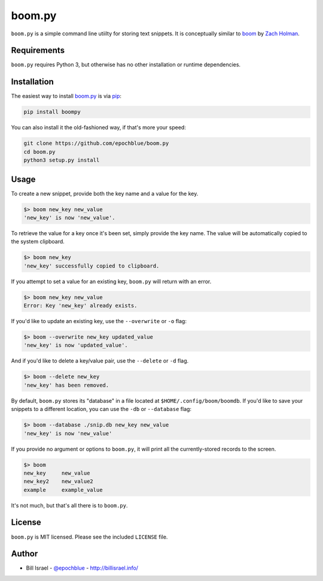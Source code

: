 boom.py
=======

.. image:: https://img.shields.io/pypi/v/boompy.svg
    :target: https://pypi.python.org/pypi/boompy

``boom.py`` is a simple command line utiilty for storing text snippets.
It is conceptually similar to `boom`_ by `Zach Holman`_.


Requirements
------------

``boom.py`` requires Python 3, but otherwise has no other installation or runtime dependencies.


Installation
------------

The easiest way to install `boom.py`_ is via `pip`_:

.. code-block:: console

    pip install boompy

You can also install it the old-fashioned way, if that's more your speed:

.. code-block:: console

    git clone https://github.com/epochblue/boom.py
    cd boom.py
    python3 setup.py install


Usage
-----

To create a new snippet, provide both the key name and a value for the key.

.. code-block:: console

    $> boom new_key new_value
    'new_key' is now 'new_value'.

To retrieve the value for a key once it's been set, simply provide the key name. The value will be automatically copied to the system clipboard.

.. code-block:: console

    $> boom new_key
    'new_key' successfully copied to clipboard.

If you attempt to set a value for an existing key, ``boom.py`` will return with an error.

.. code-block:: console

    $> boom new_key new_value
    Error: Key 'new_key' already exists.

If you'd like to update an existing key, use the ``--overwrite`` or ``-o`` flag:

.. code-block:: console

    $> boom --overwrite new_key updated_value
    'new_key' is now 'updated_value'.

And if you'd like to delete a key/value pair, use the ``--delete`` or ``-d`` flag.

.. code-block:: console

    $> boom --delete new_key
    'new_key' has been removed.

By default, ``boom.py`` stores its "database" in a file located at ``$HOME/.config/boom/boomdb``.
If you'd like to save your snippets to a different location, you can use the ``-db`` or ``--database`` flag:

.. code-block:: console

    $> boom --database ./snip.db new_key new_value
    'new_key' is now 'new_value'

If you provide no argument or options to ``boom.py``, it will print all the currently-stored records to the screen.

.. code-block:: console

    $> boom
    new_key     new_value
    new_key2    new_value2
    example     example_value

It's not much, but that's all there is to ``boom.py``.


License
-------

``boom.py`` is MIT licensed. Please see the included ``LICENSE`` file.


Author
------

* Bill Israel - `@epochblue`_ - `http://billisrael.info/`_


.. _boom: https://github.com/holman/boom
.. _Zach Holman: https://zachholman.com
.. _boom.py: https://github.com/epochblue/boom.py
.. _pip: https://pypi.python.org/
.. _@epochblue: https://twitter.com/epochblue
.. _http://billisrael.info/: http://billisrael.info/
